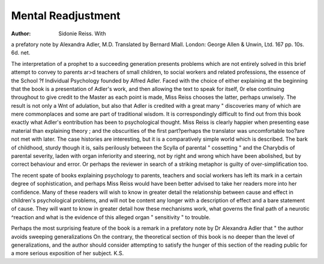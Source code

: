 Mental Readjustment
=====================

:Author: Sidonie Reiss. With
a prefatory note by Alexandra Adler, M.D.
Translated by Bernard Miall. London:
George Allen & Unwin, Ltd. 167 pp. 10s. 6d.
net.

The interpretation of a prophet to a succeeding
generation presents problems which are not entirely
solved in this brief attempt to convey to parents
ar>d teachers of small children, to social workers
and related professions, the essence of the School
?f Individual Psychology founded by Alfred Adler.
Faced with the choice of either explaining at the
beginning that the book is a presentation of Adler's
work, and then allowing the text to speak for itself,
0r else continuing throughout to give credit to the
Master as each point is made, Miss Reiss chooses the
latter, perhaps unwisely. The result is not only a
Wnt of adulation, but also that Adler is credited
with a great many " discoveries many of which
are mere commonplaces and some are part of
traditional wisdom. It is correspondingly difficult
to find out from this book exactly what Adler's
eontribution has been to psychological thought.
Miss Reiss is clearly happier when presenting
ease material than explaining theory ; and the
obscurities of the first part?perhaps the translator
was uncomfortable too?are not met with later.
The case histories are interesting, but it is a comparatively simple world which is described. The
bark of childhood, sturdy though it is, sails perilously
between the Scylla of parental " cossetting " and
the Charybdis of parental severity, laden with organ
inferiority and steering, not by right and wrong
which have been abolished, but by correct behaviour
and error. Or perhaps the reviewer in search of a
striking metaphor is guilty of over-simplification
too.

The recent spate of books explaining psychology
to parents, teachers and social workers has left
its mark in a certain degree of sophistication,
and perhaps Miss Reiss would have been better
advised to take her readers more into her confidence.
Many of these readers will wish to know in greater
detail the relationship between cause and effect in
children's psychological problems, and will not be
content any longer with a description of effect
and a bare statement of cause. They will want to
know in greater detail how these mechanisms work,
what governs the final path of a neurotic ^reaction
and what is the evidence of this alleged organ
" sensitivity " to trouble.

Perhaps the most surprising feature of the book
is a remark in a prefatory note by Dr Alexandra
Adler that " the author avoids sweeping generalizations On the contrary, the theoretical section
of this book is no deeper than the level of
generalizations, and the author should consider
attempting to satisfy the hunger of this section of
the reading public for a more serious exposition
of her subject.
K.S.
